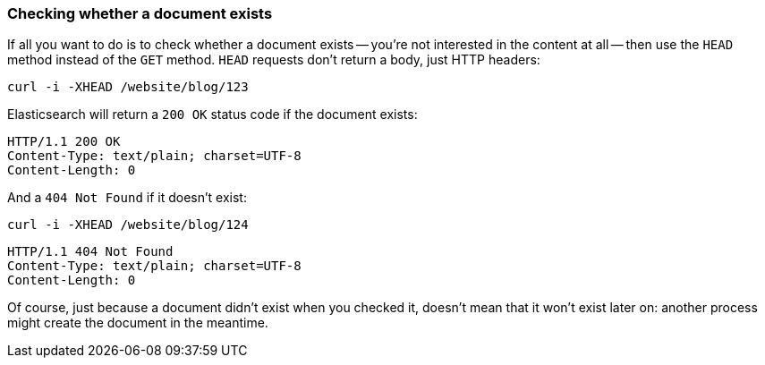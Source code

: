 [[doc-exists]]
=== Checking whether a document exists

If all you want to do is to check whether a document exists -- you're not
interested in the content at all -- then use the `HEAD` method instead
of the `GET` method. `HEAD` requests don't return a body, just HTTP headers:

[source,js]
--------------------------------------------------
curl -i -XHEAD /website/blog/123
--------------------------------------------------

Elasticsearch will return a `200 OK` status code if the document exists:

[source,js]
--------------------------------------------------
HTTP/1.1 200 OK
Content-Type: text/plain; charset=UTF-8
Content-Length: 0
--------------------------------------------------

And a `404 Not Found` if it doesn't exist:

[source,js]
--------------------------------------------------
curl -i -XHEAD /website/blog/124
--------------------------------------------------

[source,js]
--------------------------------------------------
HTTP/1.1 404 Not Found
Content-Type: text/plain; charset=UTF-8
Content-Length: 0
--------------------------------------------------

Of course, just because a document didn't exist when you checked it, doesn't
mean that it won't exist later on: another process might create the document
in the meantime.
